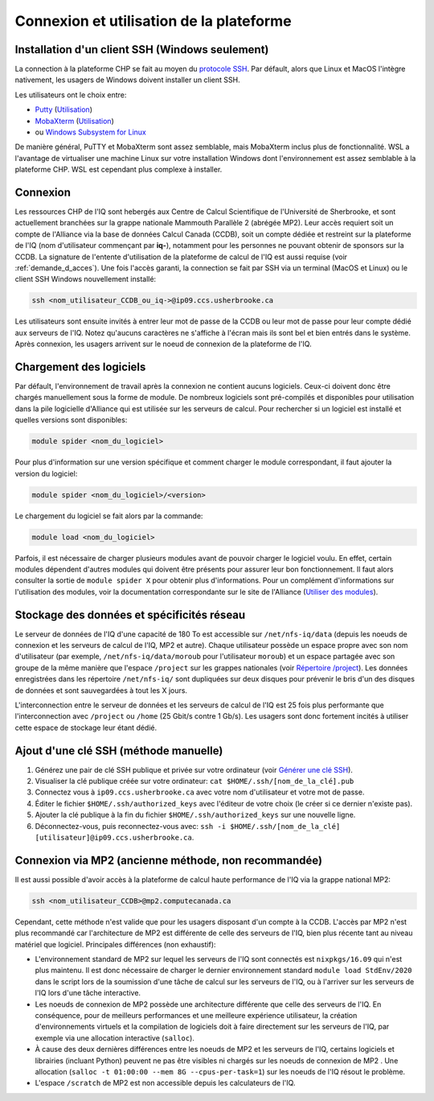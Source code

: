 .. mise_en_route

Connexion et utilisation de la plateforme
-----------------------------------------


.. _Mise_en_route_windows:

Installation d'un client SSH (Windows seulement)
================================================

La connection à la plateforme CHP se fait au moyen du `protocole SSH <https://docs.alliancecan.ca/wiki/SSH/fr>`_.
Par défault, alors que Linux et MacOS l'intègre nativement, les usagers de Windows doivent installer un client SSH.

Les utilisateurs ont le choix entre:

* `Putty <https://www.chiark.greenend.org.uk/~sgtatham/putty/>`_ (`Utilisation <https://docs.alliancecan.ca/wiki/Connecting_with_PuTTY/fr>`_)
* `MobaXterm <https://mobaxterm.mobatek.net/>`_ (`Utilisation <https://docs.alliancecan.ca/wiki/Connecting_with_MobaXTerm/fr>`_)
* ou  `Windows Subsystem for Linux <https://docs.microsoft.com/en-us/windows/wsl/install>`_

De manière général, PuTTY et MobaXterm sont assez semblable, mais MobaXterm inclus plus de fonctionnalité.
WSL a l'avantage de virtualiser une machine Linux sur votre installation Windows dont l'environnement est assez semblable à la plateforme CHP.
WSL est cependant plus complexe à installer.


Connexion
=========

Les ressources CHP de l'IQ sont hebergés aux Centre de Calcul Scientifique de l'Université de Sherbrooke, et sont actuellement branchées sur la grappe nationale Mammouth Parallèle 2 (abrégée MP2).
Leur accès requiert soit un compte de l'Alliance via la base de données Calcul Canada (CCDB), soit un compte dédiée et restreint sur la plateforme de l'IQ (nom d'utilisateur commençant par **iq-**), notamment pour les personnes ne pouvant obtenir de sponsors sur la CCDB.
La signature de l'entente d'utilisation de la plateforme de calcul de l'IQ est aussi requise (voir :ref:`demande_d_acces`).
Une fois l'accès garanti, la connection se fait par SSH via un terminal (MacOS et Linux) ou le client SSH Windows nouvellement installé:

.. code-block:: bash

   ssh <nom_utilisateur_CCDB_ou_iq->@ip09.ccs.usherbrooke.ca

Les utilisateurs sont ensuite invités à entrer leur mot de passe de la CCDB ou leur mot de passe pour leur compte dédié aux serveurs de l'IQ.
Notez qu'aucuns caractères ne s'affiche à l'écran mais ils sont bel et bien entrés dans le système.
Après connexion, les usagers arrivent sur le noeud de connexion de la plateforme de l'IQ.


Chargement des logiciels
========================

Par défault, l'environnement de travail après la connexion ne contient aucuns logiciels.
Ceux-ci doivent donc être chargés manuellement sous la forme de module.
De nombreux logiciels sont pré-compilés et disponibles pour utilisation dans la pile logicielle d'Alliance qui est utilisée sur les serveurs de calcul.
Pour rechercher si un logiciel est installé et quelles versions sont disponibles:

.. code-block:: bash

   module spider <nom_du_logiciel>

Pour plus d'information sur une version spécifique et comment charger le module correspondant, il faut ajouter la version du logiciel:

.. code-block:: bash

   module spider <nom_du_logiciel>/<version>

Le chargement du logiciel se fait alors par la commande:

.. code-block:: bash

   module load <nom_du_logiciel>
   
Parfois, il est nécessaire de charger plusieurs modules avant de pouvoir charger le logiciel voulu.
En effet, certain modules dépendent d'autres modules qui doivent être présents pour assurer leur bon fonctionnement.
Il faut alors consulter la sortie de ``module spider X`` pour obtenir plus d'informations.
Pour un complément d'informations sur l'utilisation des modules, voir la documentation correspondante sur le site de l'Alliance (`Utiliser des modules <https://docs.alliancecan.ca/wiki/Utiliser_des_modules>`_).


Stockage des données et spécificités réseau
===========================================

Le serveur de données de l'IQ d'une capacité de 180 To est accessible sur ``/net/nfs-iq/data`` (depuis les noeuds de connexion et les serveurs de calcul de l'IQ, MP2 et autre).
Chaque utilisateur possède un espace propre avec son nom d'utilisateur (par exemple, ``/net/nfs-iq/data/moroub`` pour l'utilisateur ``moroub``) et un espace partagée avec son groupe de la même manière que l'espace ``/project`` sur les grappes nationales (voir `Répertoire /project <https://docs.alliancecan.ca/wiki/Project_layout/fr>`_).
Les données enregistrées dans les répertoire ``/net/nfs-iq/`` sont dupliquées sur deux disques pour prévenir le bris d'un des disques de données et sont sauvegardées à tout les X jours.

L'interconnection entre le serveur de données et les serveurs de calcul de l'IQ est 25 fois plus performante que l'interconnection avec ``/project`` ou ``/home`` (25 Gbit/s contre 1 Gb/s). 
Les usagers sont donc fortement incités à utiliser cette espace de stockage leur étant dédié.

Ajout d'une clé SSH (méthode manuelle)
======================================

#. Générez une pair de clé SSH publique et privée sur votre ordinateur (voir `Générer une clé SSH <https://docs.alliancecan.ca/wiki/SSH_Keys/fr#Générer_une_clé_SSH>`_).

#. Visualiser la clé publique créée sur votre ordinateur: ``cat $HOME/.ssh/[nom_de_la_clé].pub``

#. Connectez vous à ``ip09.ccs.usherbrooke.ca`` avec votre nom d'utilisateur et votre mot de passe.

#. Éditer le fichier ``$HOME/.ssh/authorized_keys`` avec l'éditeur de votre choix (le créer si ce dernier n'existe pas).

#. Ajouter la clé publique à la fin du fichier ``$HOME/.ssh/authorized_keys`` sur une nouvelle ligne.

#. Déconnectez-vous, puis reconnectez-vous avec: ``ssh -i $HOME/.ssh/[nom_de_la_clé] [utilisateur]@ip09.ccs.usherbrooke.ca``.



Connexion via MP2 (ancienne méthode, non recommandée)
=====================================================

Il est aussi possible d'avoir accès à la plateforme de calcul haute performance de l'IQ via la grappe national MP2:

.. code-block:: bash

   ssh <nom_utilisateur_CCDB>@mp2.computecanada.ca
   
Cependant, cette méthode n'est valide que pour les usagers disposant d'un compte à la CCDB.
L'accès par MP2 n'est plus recommandé car l'architecture de MP2 est différente de celle des serveurs de l'IQ, bien plus récente tant au niveau matériel que logiciel.
Principales différences (non exhaustif):

* L'environnement standard de MP2 sur lequel les serveurs de l'IQ sont connectés est ``nixpkgs/16.09`` qui n'est plus maintenu. Il est donc nécessaire de charger le dernier environnement standard ``module load StdEnv/2020`` dans le script lors de la soumission d'une tâche de calcul sur les serveurs de l'IQ, ou à l'arriver sur les serveurs de l'IQ lors d'une tâche interactive.

* Les noeuds de connexion de MP2 possède une architecture différente que celle des serveurs de l'IQ. En conséquence, pour de meilleurs performances et une meilleure expérience utilisateur, la création d'environnements virtuels et la compilation de logiciels doit à faire directement sur les serveurs de l'IQ, par exemple via une allocation interactive (``salloc``).

* À cause des deux dernières différences entre les noeuds de MP2 et les serveurs de l'IQ, certains logiciels et librairies (incluant Python) peuvent ne pas être visibles ni chargés sur les noeuds de connexion de MP2 . Une allocation (``salloc -t 01:00:00 --mem 8G --cpus-per-task=1``) sur les noeuds de l'IQ résout le problème.

* L'espace ``/scratch`` de MP2 est non accessible depuis les calculateurs de l'IQ.
